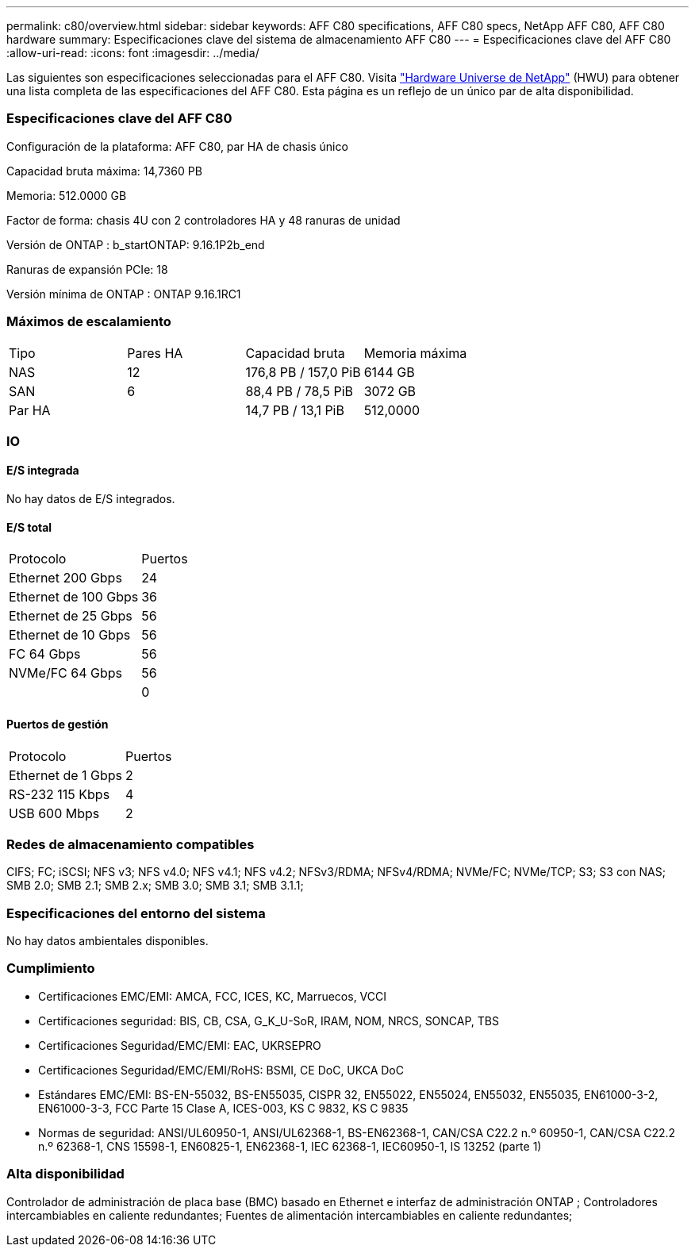 ---
permalink: c80/overview.html 
sidebar: sidebar 
keywords: AFF C80 specifications, AFF C80 specs, NetApp AFF C80, AFF C80 hardware 
summary: Especificaciones clave del sistema de almacenamiento AFF C80 
---
= Especificaciones clave del AFF C80
:allow-uri-read: 
:icons: font
:imagesdir: ../media/


[role="lead"]
Las siguientes son especificaciones seleccionadas para el AFF C80.  Visita https://hwu.netapp.com["Hardware Universe de NetApp"^] (HWU) para obtener una lista completa de las especificaciones del AFF C80.  Esta página es un reflejo de un único par de alta disponibilidad.



=== Especificaciones clave del AFF C80

Configuración de la plataforma: AFF C80, par HA de chasis único

Capacidad bruta máxima: 14,7360 PB

Memoria: 512.0000 GB

Factor de forma: chasis 4U con 2 controladores HA y 48 ranuras de unidad

Versión de ONTAP : b_startONTAP: 9.16.1P2b_end

Ranuras de expansión PCIe: 18

Versión mínima de ONTAP : ONTAP 9.16.1RC1



=== Máximos de escalamiento

|===


| Tipo | Pares HA | Capacidad bruta | Memoria máxima 


| NAS | 12 | 176,8 PB / 157,0 PiB | 6144 GB 


| SAN | 6 | 88,4 PB / 78,5 PiB | 3072 GB 


| Par HA |  | 14,7 PB / 13,1 PiB | 512,0000 
|===


=== IO



==== E/S integrada

No hay datos de E/S integrados.



==== E/S total

|===


| Protocolo | Puertos 


| Ethernet 200 Gbps | 24 


| Ethernet de 100 Gbps | 36 


| Ethernet de 25 Gbps | 56 


| Ethernet de 10 Gbps | 56 


| FC 64 Gbps | 56 


| NVMe/FC 64 Gbps | 56 


|  | 0 
|===


==== Puertos de gestión

|===


| Protocolo | Puertos 


| Ethernet de 1 Gbps | 2 


| RS-232 115 Kbps | 4 


| USB 600 Mbps | 2 
|===


=== Redes de almacenamiento compatibles

CIFS; FC; iSCSI; NFS v3; NFS v4.0; NFS v4.1; NFS v4.2; NFSv3/RDMA; NFSv4/RDMA; NVMe/FC; NVMe/TCP; S3; S3 con NAS; SMB 2.0; SMB 2.1; SMB 2.x; SMB 3.0; SMB 3.1; SMB 3.1.1;



=== Especificaciones del entorno del sistema

No hay datos ambientales disponibles.



=== Cumplimiento

* Certificaciones EMC/EMI: AMCA, FCC, ICES, KC, Marruecos, VCCI
* Certificaciones seguridad: BIS, CB, CSA, G_K_U-SoR, IRAM, NOM, NRCS, SONCAP, TBS
* Certificaciones Seguridad/EMC/EMI: EAC, UKRSEPRO
* Certificaciones Seguridad/EMC/EMI/RoHS: BSMI, CE DoC, UKCA DoC
* Estándares EMC/EMI: BS-EN-55032, BS-EN55035, CISPR 32, EN55022, EN55024, EN55032, EN55035, EN61000-3-2, EN61000-3-3, FCC Parte 15 Clase A, ICES-003, KS C 9832, KS C 9835
* Normas de seguridad: ANSI/UL60950-1, ANSI/UL62368-1, BS-EN62368-1, CAN/CSA C22.2 n.º 60950-1, CAN/CSA C22.2 n.º 62368-1, CNS 15598-1, EN60825-1, EN62368-1, IEC 62368-1, IEC60950-1, IS 13252 (parte 1)




=== Alta disponibilidad

Controlador de administración de placa base (BMC) basado en Ethernet e interfaz de administración ONTAP ; Controladores intercambiables en caliente redundantes; Fuentes de alimentación intercambiables en caliente redundantes;
